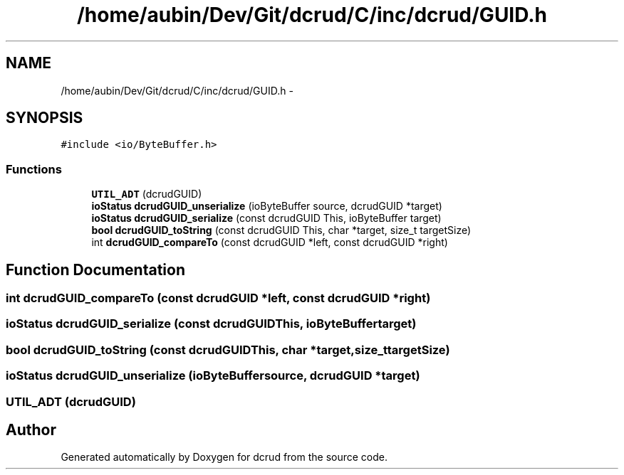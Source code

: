 .TH "/home/aubin/Dev/Git/dcrud/C/inc/dcrud/GUID.h" 3 "Mon Dec 14 2015" "Version 0.0.0" "dcrud" \" -*- nroff -*-
.ad l
.nh
.SH NAME
/home/aubin/Dev/Git/dcrud/C/inc/dcrud/GUID.h \- 
.SH SYNOPSIS
.br
.PP
\fC#include <io/ByteBuffer\&.h>\fP
.br

.SS "Functions"

.in +1c
.ti -1c
.RI "\fBUTIL_ADT\fP (dcrudGUID)"
.br
.ti -1c
.RI "\fBioStatus\fP \fBdcrudGUID_unserialize\fP (ioByteBuffer source, dcrudGUID *target)"
.br
.ti -1c
.RI "\fBioStatus\fP \fBdcrudGUID_serialize\fP (const dcrudGUID This, ioByteBuffer target)"
.br
.ti -1c
.RI "\fBbool\fP \fBdcrudGUID_toString\fP (const dcrudGUID This, char *target, size_t targetSize)"
.br
.ti -1c
.RI "int \fBdcrudGUID_compareTo\fP (const dcrudGUID *left, const dcrudGUID *right)"
.br
.in -1c
.SH "Function Documentation"
.PP 
.SS "int dcrudGUID_compareTo (const dcrudGUID *left, const dcrudGUID *right)"

.SS "\fBioStatus\fP dcrudGUID_serialize (const dcrudGUIDThis, ioByteBuffertarget)"

.SS "\fBbool\fP dcrudGUID_toString (const dcrudGUIDThis, char *target, size_ttargetSize)"

.SS "\fBioStatus\fP dcrudGUID_unserialize (ioByteBuffersource, dcrudGUID *target)"

.SS "UTIL_ADT (dcrudGUID)"

.SH "Author"
.PP 
Generated automatically by Doxygen for dcrud from the source code\&.
